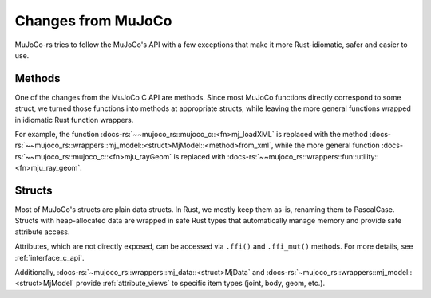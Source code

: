 ========================
Changes from MuJoCo
========================

MuJoCo-rs tries to follow the MuJoCo's API with a few exceptions that make it more Rust-idiomatic,
safer and easier to use.

Methods
====================
One of the changes from the MuJoCo C API are methods.
Since most MuJoCo functions directly correspond to some struct, we turned those functions into
methods at appropriate structs, while leaving the more general functions wrapped in idiomatic Rust function wrappers.

For example, the function :docs-rs:`~~mujoco_rs::mujoco_c::<fn>mj_loadXML` is replaced with the method
:docs-rs:`~~mujoco_rs::wrappers::mj_model::<struct>MjModel::<method>from_xml`, while the more general
function :docs-rs:`~~mujoco_rs::mujoco_c::<fn>mju_rayGeom` is replaced with
:docs-rs:`~~mujoco_rs::wrappers::fun::utility::<fn>mju_ray_geom`.

Structs
====================
Most of MuJoCo's structs are plain data structs. In Rust, we mostly keep them as-is, renaming them to PascalCase. 
Structs with heap-allocated data are wrapped in safe Rust types that automatically manage memory and provide safe attribute access. 

Attributes, which are not directly exposed, can be accessed via ``.ffi()`` and ``.ffi_mut()`` methods.
For more details, see :ref:`interface_c_api`.

Additionally, :docs-rs:`~mujoco_rs::wrappers::mj_data::<struct>MjData` and
:docs-rs:`~mujoco_rs::wrappers::mj_model::<struct>MjModel` provide :ref:`attribute_views` to specific
item types (joint, body, geom, etc.).
